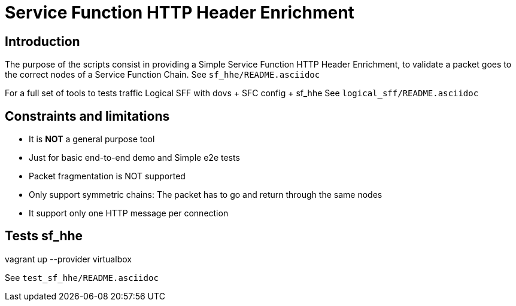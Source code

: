 Service Function HTTP Header Enrichment
=======================================

Introduction
------------
The purpose of the scripts consist in providing a Simple Service Function HTTP Header Enrichment, to validate a packet goes to the correct nodes of a Service Function Chain.
See `sf_hhe/README.asciidoc`

For a full set of tools to tests traffic Logical SFF with dovs + SFC config + sf_hhe
See `logical_sff/README.asciidoc`


Constraints and limitations
---------------------------
- It is *NOT* a general purpose tool
- Just for basic end-to-end demo and Simple e2e tests
- Packet fragmentation is NOT supported
- Only support symmetric chains: The packet has to go and return through the same nodes
- It support only one HTTP message per connection


Tests sf_hhe
------------
vagrant up --provider virtualbox

See `test_sf_hhe/README.asciidoc`
